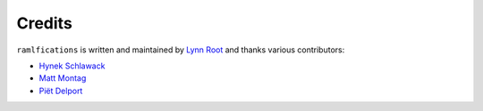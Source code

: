 Credits
-------

``ramlfications`` is written and maintained by `Lynn Root`_ and thanks various
contributors:

- `Hynek Schlawack <https://github.com/hynek>`_
- `Matt Montag <https://github.com/mmontag>`_
- `Piët Delport <https://github.com/pjdelport>`_


.. _`Lynn Root`: https://github.com/econchick
